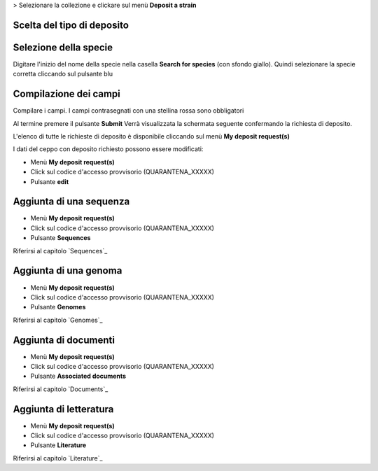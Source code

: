 
> Selezionare la collezione e clickare sul menù **Deposit a strain**


.. image:: images/deposit_request.png
    :alt: Richiesta di deposito
    :width: 12cm


Scelta del tipo di deposito
---------------------------------



Selezione della specie
---------------------------------

Digitare l'inizio del nome della specie nella casella **Search for species** (con sfondo giallo).
Quindi selezionare la specie corretta cliccando sul pulsante blu 


.. image:: images/deposit_request2.png
    :alt: Ricerca specie
    :width: 12cm

Compilazione dei campi
---------------------------------


.. image:: images/deposit_request3.png
    :alt: compilazione campi
    :width: 12cm


Compilare i campi. I campi contrasegnati con una stellina rossa sono obbligatori

Al termine premere il pulsante **Submit**
Verrà visualizzata la schermata seguente confermando la richiesta di deposito.


.. image:: images/deposit_request4.png
    :alt: Conferma richiesta di deposito
    :width: 12cm


L'elenco di tutte le richieste di deposito è disponibile cliccando sul menù **My deposit request(s)**

I dati del ceppo con deposito richiesto possono essere modificati:

* Menù **My deposit request(s)** 

* Click sul codice d'accesso provvisorio (QUARANTENA_XXXXX)

* Pulsante **edit**


Aggiunta di una sequenza
-----------------------------------

* Menù **My deposit request(s)** 

* Click sul codice d'accesso provvisorio (QUARANTENA_XXXXX)

* Pulsante **Sequences**

Riferirsi al capitolo `Sequences`_


Aggiunta di una genoma
-----------------------------------

* Menù **My deposit request(s)** 

* Click sul codice d'accesso provvisorio (QUARANTENA_XXXXX)

* Pulsante **Genomes**

Riferirsi al capitolo `Genomes`_


Aggiunta di documenti
-----------------------------------

* Menù **My deposit request(s)** 

* Click sul codice d'accesso provvisorio (QUARANTENA_XXXXX)

* Pulsante **Associated documents**

Riferirsi al capitolo `Documents`_


Aggiunta di letteratura
-----------------------------------

* Menù **My deposit request(s)** 

* Click sul codice d'accesso provvisorio (QUARANTENA_XXXXX)

* Pulsante **Literature**

Riferirsi al capitolo `Literature`_